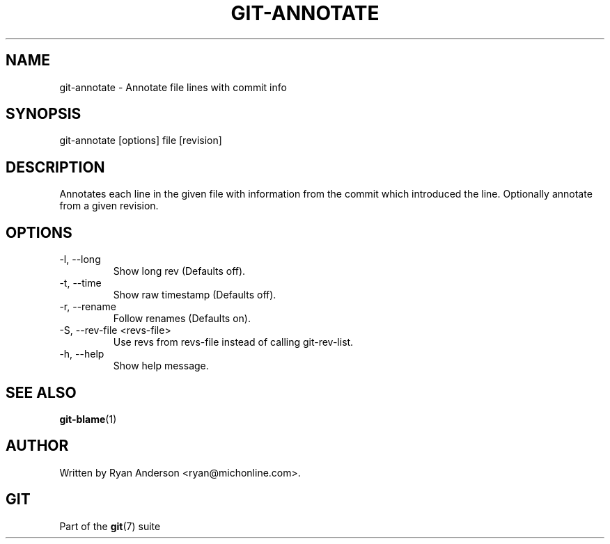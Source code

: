 .\"Generated by db2man.xsl. Don't modify this, modify the source.
.de Sh \" Subsection
.br
.if t .Sp
.ne 5
.PP
\fB\\$1\fR
.PP
..
.de Sp \" Vertical space (when we can't use .PP)
.if t .sp .5v
.if n .sp
..
.de Ip \" List item
.br
.ie \\n(.$>=3 .ne \\$3
.el .ne 3
.IP "\\$1" \\$2
..
.TH "GIT-ANNOTATE" 1 "" "" ""
.SH NAME
git-annotate \- Annotate file lines with commit info
.SH "SYNOPSIS"


git\-annotate [options] file [revision]

.SH "DESCRIPTION"


Annotates each line in the given file with information from the commit which introduced the line\&. Optionally annotate from a given revision\&.

.SH "OPTIONS"

.TP
\-l, \-\-long
Show long rev (Defaults off)\&.

.TP
\-t, \-\-time
Show raw timestamp (Defaults off)\&.

.TP
\-r, \-\-rename
Follow renames (Defaults on)\&.

.TP
\-S, \-\-rev\-file <revs\-file>
Use revs from revs\-file instead of calling git\-rev\-list\&.

.TP
\-h, \-\-help
Show help message\&.

.SH "SEE ALSO"


\fBgit\-blame\fR(1)

.SH "AUTHOR"


Written by Ryan Anderson <ryan@michonline\&.com>\&.

.SH "GIT"


Part of the \fBgit\fR(7) suite

